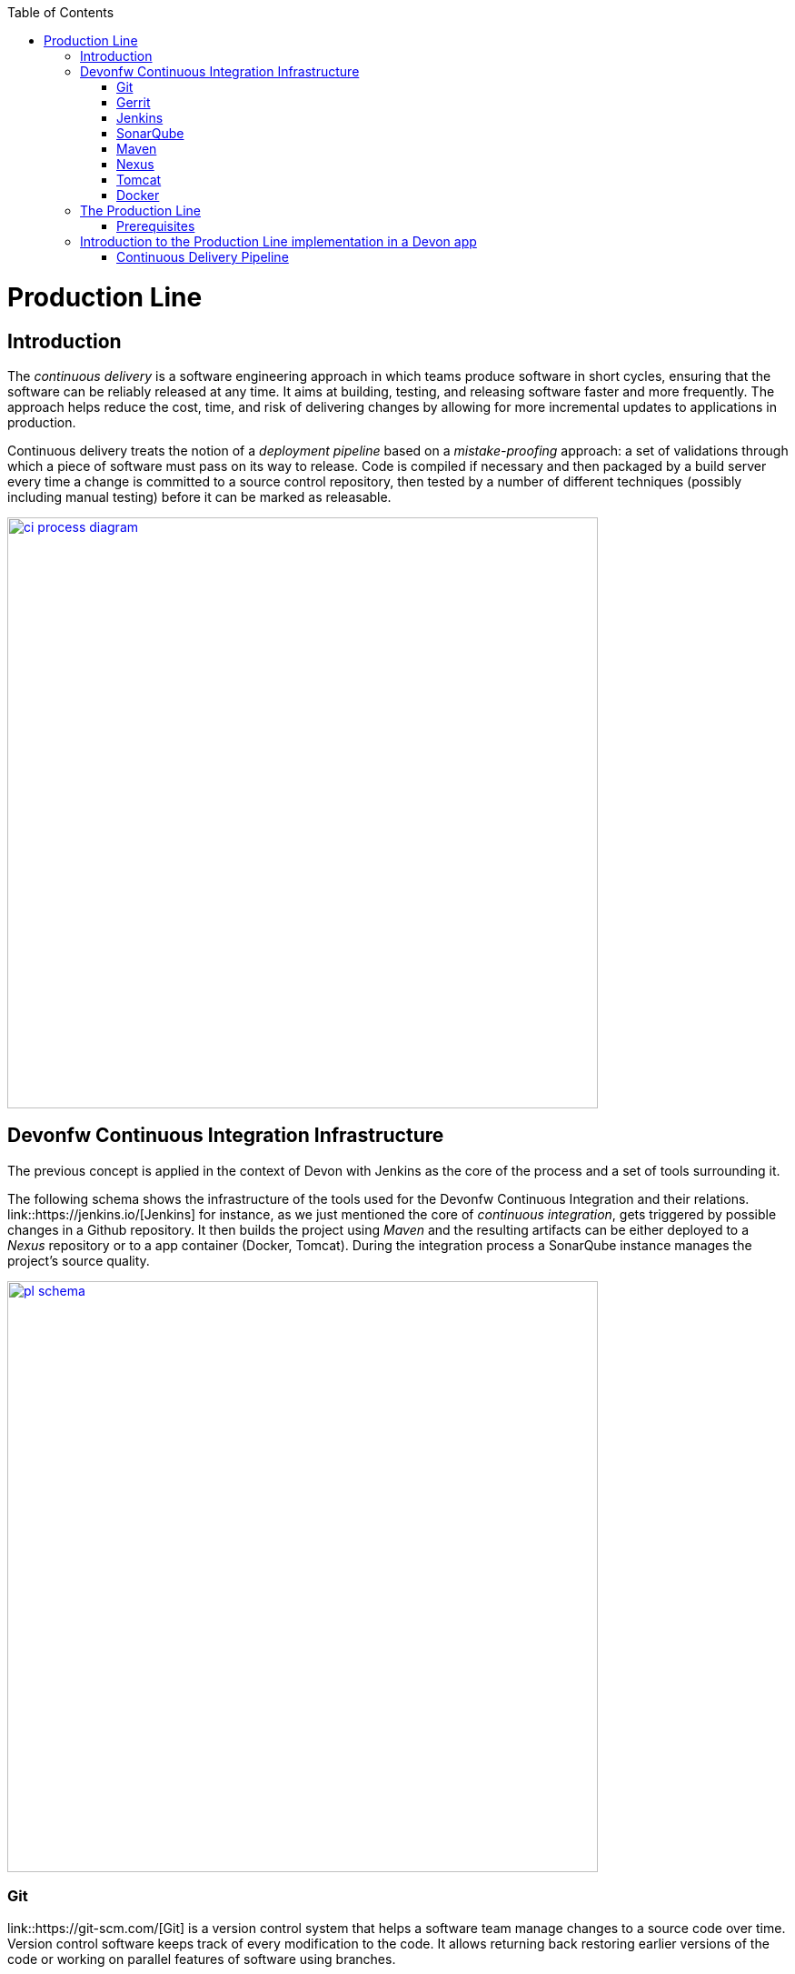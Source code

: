 :toc: macro
toc::[]

= Production Line

== Introduction

The _continuous delivery_ is a software engineering approach in which teams produce software in short cycles, ensuring that the software can be reliably released at any time. It aims at building, testing, and releasing software faster and more frequently. The approach helps reduce the cost, time, and risk of delivering changes by allowing for more incremental updates to applications in production.

Continuous delivery treats the notion of a _deployment pipeline_ based on a _mistake-proofing_ approach: a set of validations through which a piece of software must pass on its way to release. Code is compiled if necessary and then packaged by a build server every time a change is committed to a source control repository, then tested by a number of different techniques (possibly including manual testing) before it can be marked as releasable.

image::images/productionline/ci-process-diagram.png[,width="650", link="images/productionline/ci-process-diagram.png"]

== Devonfw Continuous Integration Infrastructure

The previous concept is applied in the context of Devon with Jenkins as the core of the process and a set of tools surrounding it.

The following schema shows the infrastructure of the tools used for the Devonfw Continuous Integration and their relations. link::https://jenkins.io/[Jenkins] for instance, as we just mentioned the core of _continuous integration_, gets triggered by possible changes in a Github repository. It then builds the project using _Maven_ and the resulting artifacts can be either deployed to a _Nexus_ repository or to a app container (Docker, Tomcat). During the integration process a SonarQube instance manages the project's source quality.

image::images/productionline/pl-schema.png[,width="650", link="images/productionline/pl-schema.png"]

=== Git
link::https://git-scm.com/[Git] is a version control system that helps a software team manage changes to a source code over time. Version control software keeps track of every modification to the code. It allows returning back restoring earlier versions of the code or working on parallel features of software using branches.

=== Gerrit
link::https://www.gerritcodereview.com/[Gerrit] is a code colaboration tool. It hosts the Git repository and extends available functionality. Implements voting protocol allowing automated code review by software tools as well as manual acceptance by a reviewer.

Gerrit can be placed in between the repository and the user’s code push request to provide the ability to discuss a change before submitting.

=== Jenkins
link::https://jenkins.io/[Jenkins] is an automation engine with an great plugin ecosystem to support the majority of tools surrounding _continuous integration_, _automated testing_ or _continuous delivery_. It provides tools for scheduling and automating the whole build process for the Devonfw apps managing the trigger and build processes.

=== SonarQube
link::http://www.sonarqube.org/[SonarQube] is a tool for continuous inspection of code quality, preventing redundancies, complexity and aiming to approach to code conventions and good practices. It performs static code analysis and allows gathering reports of various tests performed on application. Provides a single point with web GUI, where developers can check the test results.

=== Maven
link::https://maven.apache.org/[Maven] is a build automation tool used primarily for Java projects. Was originally created to achieve a clear definition of how to build ANT projects. After time, thanks to community support and its plugin system, it evolved into a fully functional JAVA project management system. Within the _continuous integration_ the build process of the DevonFW applications is executed through Maven and only initiated by Jenkins.

=== Nexus
link::http://www.sonatype.org/nexus/[Nexus] is a repository providing centralized storage place for the JAVA artifacts – JAR / WAR files containing built applications.

=== Tomcat
link::http://tomcat.apache.org/[Tomcat] is an open-source Java Servlet Container that implements several Java EE specifications including Java Servlet, JavaServer Pages (JSP), Java EL, and WebSocket, and provides a "pure Java" HTTP web server environment in which Java code can run.

=== Docker
link::https://www.docker.com/[Docker] is a lightweight virtualization software allowing wrapping applications into containers – running images with all the prerequisites and dependencies needed for the application to run. By letting go of operating system burden, through usage of underlying host operating system, Docker containers can be started almost instantly. Docker provides additionally a set of tools that support management of the containers, hosting image repositories and many others.

== The Production Line
The Production Line provides access to all these tools over the Production Line interface on http://devon.s2-eu.capgemini.com.

After logging in, the tools can be accessed over a drop down menu (called _Services_) in the top menu bar.

=== Prerequisites
To implement the Production Line in your project you only need:

- a Production Line instance.
- a Remote Linux host for deployment.

== Introduction to the Production Line implementation in a Devon app

=== Continuous Delivery Pipeline
While preparing a process of automated build and testing, a good practice is to organize the development processes from the project into the form of the pipeline, that provides a clear view of its stages. This pipeline is reflected in Jenkins job stages and facilitates organization and issue identification.

Below you can find the _continuous delivery_ pipeline used in a basic Devonfw app.

image::images/productionline/pl-pipeline.png[,width="650", link="images/productionline/pl-pipeline.png"]

1.	Code commits into source version control tool trigger the Jenkins job. Alternatively it can be triggered manually.
2.	The environment is prepared for the deployment – the prerequisites are checked and provisioned if not met.
3.	Code is being built using Maven. During the build, the code checking tests are executed.
4.	When the tests are finished successfully, the artifact and Docker ready image are sent to the repository, ready to be deployed on the staging environment.
5.	When the environment is ready, Jenkins automatically deploys image from the repository.
6.	After the application deployment, automatic tests are executed for verification of actual version on test instance.
7.	After the whole process, the environment is cleared, releasing hardware resources for the next run.


In terms of tools the previous schema could be represented as

image::images/productionline/pl-pipelinetools.png[,width="650", link="images/productionline/pl-pipelinetools.png"]

